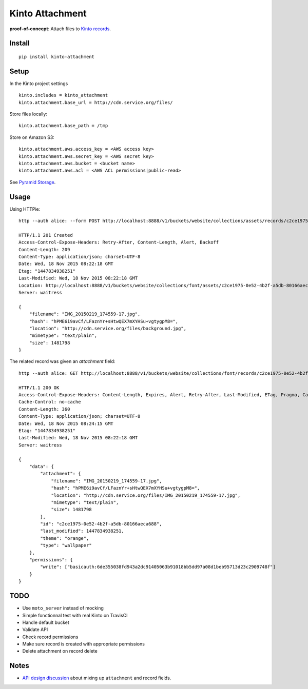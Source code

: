 ================
Kinto Attachment
================

.. image:: https://img.shields.io/travis/Kinto/kinto-attachment.svg
        :target: https://travis-ci.org/Kinto/kinto-attachment

.. image:: https://img.shields.io/pypi/v/kinto-attachment.svg
        :target: https://pypi.python.org/pypi/kinto-attachment

.. image:: https://coveralls.io/repos/Kinto/kinto-attachment/badge.svg?branch=master
        :target: https://coveralls.io/r/Kinto/kinto-attachment

**proof-of-concept**: Attach files to `Kinto records <http://kinto.readthedocs.org>`_.


Install
-------

::

    pip install kinto-attachment


Setup
-----

In the Kinto project settings

::

    kinto.includes = kinto_attachment
    kinto.attachment.base_url = http://cdn.service.org/files/

Store files locally:

::

    kinto.attachment.base_path = /tmp

Store on Amazon S3:

::

    kinto.attachment.aws.access_key = <AWS access key>
    kinto.attachment.aws.secret_key = <AWS secret key>
    kinto.attachment.aws.bucket = <bucket name>
    kinto.attachment.aws.acl = <AWS ACL permissions|public-read>


See `Pyramid Storage <https://pythonhosted.org/pyramid_storage/>`_.


Usage
-----

Using HTTPie:

::

    http --auth alice: --form POST http://localhost:8888/v1/buckets/website/collections/assets/records/c2ce1975-0e52-4b2f-a5db-80166aeca689/attachment data='{"type": "wallpaper", "theme": "orange"}' "attachment@~/Pictures/background.jpg"

    HTTP/1.1 201 Created
    Access-Control-Expose-Headers: Retry-After, Content-Length, Alert, Backoff
    Content-Length: 209
    Content-Type: application/json; charset=UTF-8
    Date: Wed, 18 Nov 2015 08:22:18 GMT
    Etag: "1447834938251"
    Last-Modified: Wed, 18 Nov 2015 08:22:18 GMT
    Location: http://localhost:8888/v1/buckets/website/collections/font/assets/c2ce1975-0e52-4b2f-a5db-80166aeca689
    Server: waitress

    {
        "filename": "IMG_20150219_174559-17.jpg",
        "hash": "hPME6i9avCf/LFaznYr+sHtwQEX7mXYHSu+vgtygpM8=",
        "location": "http://cdn.service.org/files/background.jpg",
        "mimetype": "text/plain",
        "size": 1481798
    }


The related record was given an `attachment` field:

::

    http --auth alice: GET http://localhost:8888/v1/buckets/website/collections/font/records/c2ce1975-0e52-4b2f-a5db-80166aeca689

    HTTP/1.1 200 OK
    Access-Control-Expose-Headers: Content-Length, Expires, Alert, Retry-After, Last-Modified, ETag, Pragma, Cache-Control, Backoff
    Cache-Control: no-cache
    Content-Length: 360
    Content-Type: application/json; charset=UTF-8
    Date: Wed, 18 Nov 2015 08:24:15 GMT
    Etag: "1447834938251"
    Last-Modified: Wed, 18 Nov 2015 08:22:18 GMT
    Server: waitress

    {
        "data": {
            "attachment": {
                "filename": "IMG_20150219_174559-17.jpg",
                "hash": "hPME6i9avCf/LFaznYr+sHtwQEX7mXYHSu+vgtygpM8=",
                "location": "http://cdn.service.org/files/IMG_20150219_174559-17.jpg",
                "mimetype": "text/plain",
                "size": 1481798
            },
            "id": "c2ce1975-0e52-4b2f-a5db-80166aeca688",
            "last_modified": 1447834938251,
            "theme": "orange",
            "type": "wallpaper"
        },
        "permissions": {
            "write": ["basicauth:6de355038fd943a2dc91405063b91018bb5dd97a08d1beb95713d23c2909748f"]
        }
    }



TODO
----

* Use ``moto_server`` instead of mocking
* Simple fonctionnal test with real Kinto on TravisCI
* Handle default bucket
* Validate API
* Check record permissions
* Make sure record is created with appropriate permissions
* Delete attachment on record delete


Notes
-----

* `API design discussion <https://github.com/Kinto/kinto/issues/256>`_ about mixing up ``attachment`` and record fields.